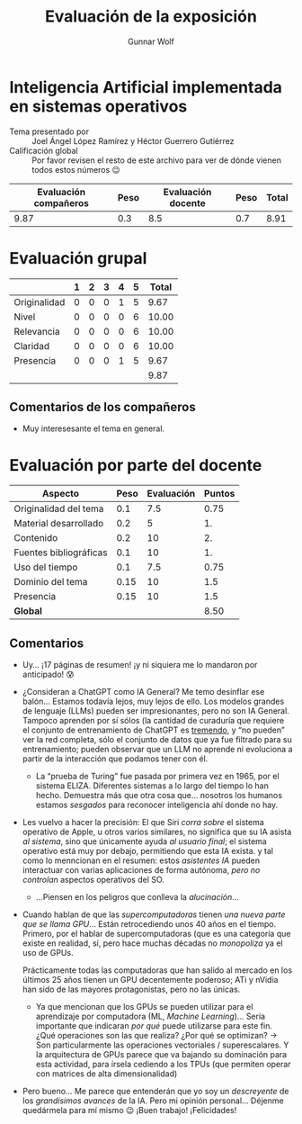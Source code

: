 #+title: Evaluación de la exposición
#+author: Gunnar Wolf

* Inteligencia Artificial implementada en sistemas operativos

- Tema presentado por :: Joel Ángel López Ramírez y Héctor Guerrero Gutiérrez
- Calificación global :: Por favor revisen el resto de este archivo para ver de
  dónde vienen todos estos números 😉

|------------------------+------+--------------------+------+---------|
| Evaluación  compañeros | Peso | Evaluación docente | Peso | *Total* |
|------------------------+------+--------------------+------+---------|
|                   9.87 |  0.3 |                8.5 |  0.7 |    8.91 |
|------------------------+------+--------------------+------+---------|
#+TBLFM: @2$5=$1*$2+$3*$4;f-2

* Evaluación grupal

|              | 1 | 2 | 3 | 4 | 5 | Total |
|--------------+---+---+---+---+---+-------|
| Originalidad | 0 | 0 | 0 | 1 | 5 |  9.67 |
| Nivel        | 0 | 0 | 0 | 0 | 6 | 10.00 |
| Relevancia   | 0 | 0 | 0 | 0 | 6 | 10.00 |
| Claridad     | 0 | 0 | 0 | 0 | 6 | 10.00 |
| Presencia    | 0 | 0 | 0 | 1 | 5 |  9.67 |
|--------------+---+---+---+---+---+-------|
|              |   |   |   |   |   |  9.87 |
#+TBLFM: @2$7..@6$7=10 * (0.2*$2 + 0.4*$3 + 0.6*$4 + 0.8*$5 + $6 ) / vsum($2..$6); f-2::@7$7=vmean(@2$7..@6$7); f-2

** Comentarios de los compañeros
- Muy interesesante el tema en general.


* Evaluación por parte del docente

| *Aspecto*              | *Peso* | *Evaluación* | *Puntos* |
|------------------------+--------+--------------+----------|
| Originalidad del tema  |    0.1 |          7.5 |     0.75 |
| Material desarrollado  |    0.2 |            5 |       1. |
| Contenido              |    0.2 |           10 |       2. |
| Fuentes bibliográficas |    0.1 |           10 |       1. |
| Uso del tiempo         |    0.1 |          7.5 |     0.75 |
| Dominio del tema       |   0.15 |           10 |      1.5 |
| Presencia              |   0.15 |           10 |      1.5 |
|------------------------+--------+--------------+----------|
| *Global*               |        |              |     8.50 |
#+TBLFM: @<<$4..@>>$4=$2*$3::$4=vsum(@<<..@>>);f-2

** Comentarios

- Uy... ¡17 páginas de resumen! ¡y ni siquiera me lo mandaron por anticipado! 😰
- ¿Consideran a ChatGPT como IA General? Me temo desinflar ese balón... Estamos
  todavía lejos, muy lejos de ello. Los modelos grandes de lenguaje (LLMs)
  pueden ser impresionantes, pero no son IA General. Tampoco aprenden por sí
  sólos (la cantidad de curaduría que requiere el conjunto de entrenamiento de
  ChatGPT es _tremendo_, y “no pueden” ver la red completa, sólo el conjunto de
  datos que ya fue filtrado para su entrenamiento; pueden observar que un LLM no
  aprende ni evoluciona a partir de la interacción que podamos tener con él.
  - La “prueba de Turing” fue pasada por primera vez en 1965, por el sistema
    ELIZA. Diferentes sistemas a lo largo del tiempo lo han hecho. Demuestra más
    que otra cosa que... nosotros los humanos estamos /sesgados/ para reconocer
    inteligencia ahí donde no hay.
- Les vuelvo a hacer la precisión: El que Siri /corra sobre/ el sistema
  operativo de Apple, u otros varios similares, no significa que su IA asista
  /al sistema/, sino que únicamente ayuda /al usuario final/; el sistema
  operativo está muy por debajo, permitiendo que esta IA exista. y tal como lo
  menncionan en el resumen: estos /asistentes IA/ pueden interactuar con varias
  aplicaciones de forma autónoma, /pero no controlan/ aspectos operativos del
  SO.
  - ...Piensen en los peligros que conlleva la /alucinación/...
- Cuando hablan de que las /supercomputadoras/ tienen /una nueva parte que se
  llama GPU/... Están retrocediendo unos 40 años en el tiempo. Primero, por el
  hablar de supercomputadoras (que es una categoría que existe en realidad, sí,
  pero hace muchas décadas no /monopoliza/ ya el uso de GPUs.

  Prácticamente todas las computadoras que han salido al mercado en los últimos
  25 años tienen un GPU decentemente poderoso; ATi y nVidia han sido de las
  mayores protagonistas, pero no las únicas.
  - Ya que mencionan que los GPUs se pueden utilizar para el aprendizaje por
    computadora (ML, /Machine Learning/)... Sería importante que indicaran /por
    qué/ puede utilizarse para este fin. ¿Qué operaciones son las que realiza?
    ¿Por qué se optimizan? → Son particularmente las operaciones vectoriales /
    superescalares. Y la arquitectura de GPUs parece que va bajando su
    dominación para esta actividad, para írsela cediendo a los TPUs (que
    permiten operar con matrices de alta dimensionalidad)

- Pero bueno... Me parece que entenderán que yo soy un /descreyente/ de los
  /grandísimos avances/ de la IA. Pero mi opinión personal... Déjenme quedármela
  para mí mismo 😉 ¡Buen trabajo! ¡Felicidades!

